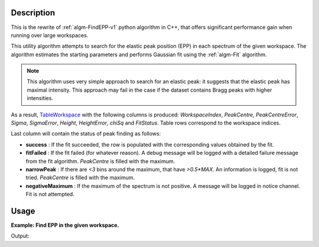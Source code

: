 .. algorithm::

.. summary::

.. seeAlso::

.. properties::

Description
-----------

This is the rewrite of :ref:`algm-FindEPP-v1` python algorithm in C++, that offers significant performance gain when running over large workspaces.

This utility algorithm attempts to search for the elastic peak position (EPP) in each spectrum of the given workspace. The algorithm estimates the starting parameters and performs Gaussian fit using the :ref:`algm-Fit` algorithm.

.. note::
    This algorithm uses very simple approach to search for an elastic peak: it suggests that the elastic peak has maximal intensity. This approach may fail in the case if the dataset contains Bragg peaks with higher intensities.

As a result, `TableWorkspace <http://www.mantidproject.org/TableWorkspace>`_ with the following columns is produced: *WorkspaceIndex*, *PeakCentre*, *PeakCentreError*, *Sigma*, *SigmaError*, *Height*, *HeightError*, *chiSq* and *FitStatus*. Table rows correspond to the workspace indices.

Last column will contain the status of peak finding as follows:

* **success** : If the fit succeeded, the row is populated with the corresponding values obtained by the fit.
* **fitFailed** : If the fit failed (for whatever reason). A debug message will be logged with a detailed failure message from the fit algorithm. *PeakCentre* is filled with the maximum.
* **narrowPeak** : If there are `<3` bins around the maximum, that have `>0.5*MAX`. An information is logged, fit is not tried. *PeakCentre* is filled with the maximum.
* **negativeMaximum** : If the maximum of the spectrum is not positive. A message will be logged in notice channel. Fit is not attempted.

Usage
-----
**Example: Find EPP in the given workspace.**

.. testcode:: ExFindEPP

    # create sample workspace
    ws = CreateSampleWorkspace(Function="User Defined", UserDefinedFunction="name=LinearBackground, \
                A0=0.3;name=Gaussian, PeakCentre=6000, Height=5, Sigma=75", NumBanks=2, BankPixelWidth=1,
                XMin=4005.75, XMax=7995.75, BinWidth=10.5, BankDistanceFromSample=4.0)

    # search for elastic peak positions
    table = FindEPP(ws)

    # print some results
    print("The fit status is {}".format(table.row(0)['FitStatus']))
    print("The peak centre is at {} microseconds".format(round(table.row(0)['PeakCentre'], 2)))
    print("The peak height is {}".format(round(table.row(0)['Height'],2)))

Output:

.. testoutput:: ExFindEPP

    The fit status is success
    The peak centre is at 6005.25 microseconds
    The peak height is 4.84


.. categories::

.. sourcelink::
   :filename: FindEPP 
   :py: None
